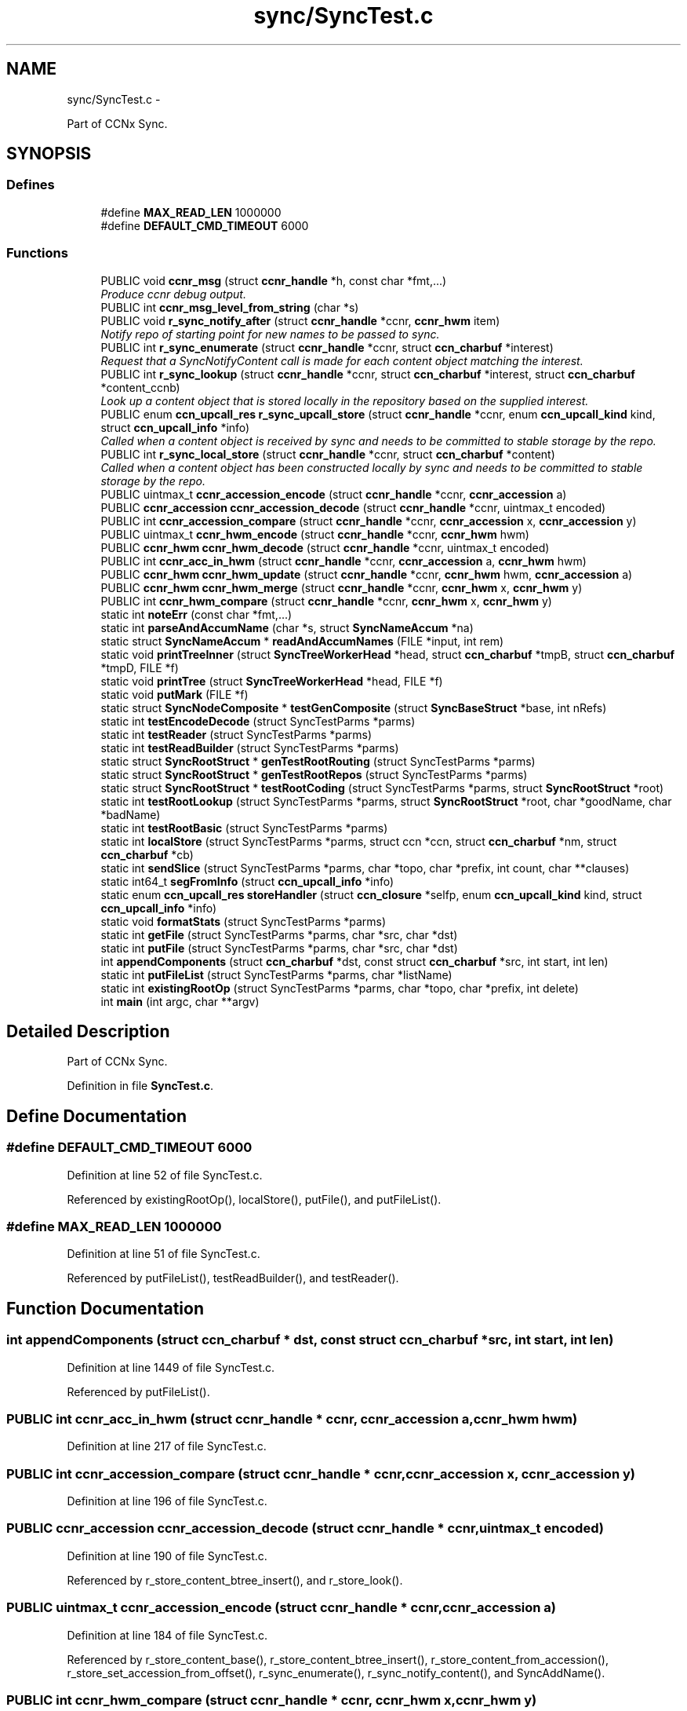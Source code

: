 .TH "sync/SyncTest.c" 3 "21 Aug 2012" "Version 0.6.1" "Content-Centric Networking in C" \" -*- nroff -*-
.ad l
.nh
.SH NAME
sync/SyncTest.c \- 
.PP
Part of CCNx Sync.  

.SH SYNOPSIS
.br
.PP
.SS "Defines"

.in +1c
.ti -1c
.RI "#define \fBMAX_READ_LEN\fP   1000000"
.br
.ti -1c
.RI "#define \fBDEFAULT_CMD_TIMEOUT\fP   6000"
.br
.in -1c
.SS "Functions"

.in +1c
.ti -1c
.RI "PUBLIC void \fBccnr_msg\fP (struct \fBccnr_handle\fP *h, const char *fmt,...)"
.br
.RI "\fIProduce ccnr debug output. \fP"
.ti -1c
.RI "PUBLIC int \fBccnr_msg_level_from_string\fP (char *s)"
.br
.ti -1c
.RI "PUBLIC void \fBr_sync_notify_after\fP (struct \fBccnr_handle\fP *ccnr, \fBccnr_hwm\fP item)"
.br
.RI "\fINotify repo of starting point for new names to be passed to sync. \fP"
.ti -1c
.RI "PUBLIC int \fBr_sync_enumerate\fP (struct \fBccnr_handle\fP *ccnr, struct \fBccn_charbuf\fP *interest)"
.br
.RI "\fIRequest that a SyncNotifyContent call is made for each content object matching the interest. \fP"
.ti -1c
.RI "PUBLIC int \fBr_sync_lookup\fP (struct \fBccnr_handle\fP *ccnr, struct \fBccn_charbuf\fP *interest, struct \fBccn_charbuf\fP *content_ccnb)"
.br
.RI "\fILook up a content object that is stored locally in the repository based on the supplied interest. \fP"
.ti -1c
.RI "PUBLIC enum \fBccn_upcall_res\fP \fBr_sync_upcall_store\fP (struct \fBccnr_handle\fP *ccnr, enum \fBccn_upcall_kind\fP kind, struct \fBccn_upcall_info\fP *info)"
.br
.RI "\fICalled when a content object is received by sync and needs to be committed to stable storage by the repo. \fP"
.ti -1c
.RI "PUBLIC int \fBr_sync_local_store\fP (struct \fBccnr_handle\fP *ccnr, struct \fBccn_charbuf\fP *content)"
.br
.RI "\fICalled when a content object has been constructed locally by sync and needs to be committed to stable storage by the repo. \fP"
.ti -1c
.RI "PUBLIC uintmax_t \fBccnr_accession_encode\fP (struct \fBccnr_handle\fP *ccnr, \fBccnr_accession\fP a)"
.br
.ti -1c
.RI "PUBLIC \fBccnr_accession\fP \fBccnr_accession_decode\fP (struct \fBccnr_handle\fP *ccnr, uintmax_t encoded)"
.br
.ti -1c
.RI "PUBLIC int \fBccnr_accession_compare\fP (struct \fBccnr_handle\fP *ccnr, \fBccnr_accession\fP x, \fBccnr_accession\fP y)"
.br
.ti -1c
.RI "PUBLIC uintmax_t \fBccnr_hwm_encode\fP (struct \fBccnr_handle\fP *ccnr, \fBccnr_hwm\fP hwm)"
.br
.ti -1c
.RI "PUBLIC \fBccnr_hwm\fP \fBccnr_hwm_decode\fP (struct \fBccnr_handle\fP *ccnr, uintmax_t encoded)"
.br
.ti -1c
.RI "PUBLIC int \fBccnr_acc_in_hwm\fP (struct \fBccnr_handle\fP *ccnr, \fBccnr_accession\fP a, \fBccnr_hwm\fP hwm)"
.br
.ti -1c
.RI "PUBLIC \fBccnr_hwm\fP \fBccnr_hwm_update\fP (struct \fBccnr_handle\fP *ccnr, \fBccnr_hwm\fP hwm, \fBccnr_accession\fP a)"
.br
.ti -1c
.RI "PUBLIC \fBccnr_hwm\fP \fBccnr_hwm_merge\fP (struct \fBccnr_handle\fP *ccnr, \fBccnr_hwm\fP x, \fBccnr_hwm\fP y)"
.br
.ti -1c
.RI "PUBLIC int \fBccnr_hwm_compare\fP (struct \fBccnr_handle\fP *ccnr, \fBccnr_hwm\fP x, \fBccnr_hwm\fP y)"
.br
.ti -1c
.RI "static int \fBnoteErr\fP (const char *fmt,...)"
.br
.ti -1c
.RI "static int \fBparseAndAccumName\fP (char *s, struct \fBSyncNameAccum\fP *na)"
.br
.ti -1c
.RI "static struct \fBSyncNameAccum\fP * \fBreadAndAccumNames\fP (FILE *input, int rem)"
.br
.ti -1c
.RI "static void \fBprintTreeInner\fP (struct \fBSyncTreeWorkerHead\fP *head, struct \fBccn_charbuf\fP *tmpB, struct \fBccn_charbuf\fP *tmpD, FILE *f)"
.br
.ti -1c
.RI "static void \fBprintTree\fP (struct \fBSyncTreeWorkerHead\fP *head, FILE *f)"
.br
.ti -1c
.RI "static void \fBputMark\fP (FILE *f)"
.br
.ti -1c
.RI "static struct \fBSyncNodeComposite\fP * \fBtestGenComposite\fP (struct \fBSyncBaseStruct\fP *base, int nRefs)"
.br
.ti -1c
.RI "static int \fBtestEncodeDecode\fP (struct SyncTestParms *parms)"
.br
.ti -1c
.RI "static int \fBtestReader\fP (struct SyncTestParms *parms)"
.br
.ti -1c
.RI "static int \fBtestReadBuilder\fP (struct SyncTestParms *parms)"
.br
.ti -1c
.RI "static struct \fBSyncRootStruct\fP * \fBgenTestRootRouting\fP (struct SyncTestParms *parms)"
.br
.ti -1c
.RI "static struct \fBSyncRootStruct\fP * \fBgenTestRootRepos\fP (struct SyncTestParms *parms)"
.br
.ti -1c
.RI "static struct \fBSyncRootStruct\fP * \fBtestRootCoding\fP (struct SyncTestParms *parms, struct \fBSyncRootStruct\fP *root)"
.br
.ti -1c
.RI "static int \fBtestRootLookup\fP (struct SyncTestParms *parms, struct \fBSyncRootStruct\fP *root, char *goodName, char *badName)"
.br
.ti -1c
.RI "static int \fBtestRootBasic\fP (struct SyncTestParms *parms)"
.br
.ti -1c
.RI "static int \fBlocalStore\fP (struct SyncTestParms *parms, struct ccn *ccn, struct \fBccn_charbuf\fP *nm, struct \fBccn_charbuf\fP *cb)"
.br
.ti -1c
.RI "static int \fBsendSlice\fP (struct SyncTestParms *parms, char *topo, char *prefix, int count, char **clauses)"
.br
.ti -1c
.RI "static int64_t \fBsegFromInfo\fP (struct \fBccn_upcall_info\fP *info)"
.br
.ti -1c
.RI "static enum \fBccn_upcall_res\fP \fBstoreHandler\fP (struct \fBccn_closure\fP *selfp, enum \fBccn_upcall_kind\fP kind, struct \fBccn_upcall_info\fP *info)"
.br
.ti -1c
.RI "static void \fBformatStats\fP (struct SyncTestParms *parms)"
.br
.ti -1c
.RI "static int \fBgetFile\fP (struct SyncTestParms *parms, char *src, char *dst)"
.br
.ti -1c
.RI "static int \fBputFile\fP (struct SyncTestParms *parms, char *src, char *dst)"
.br
.ti -1c
.RI "int \fBappendComponents\fP (struct \fBccn_charbuf\fP *dst, const struct \fBccn_charbuf\fP *src, int start, int len)"
.br
.ti -1c
.RI "static int \fBputFileList\fP (struct SyncTestParms *parms, char *listName)"
.br
.ti -1c
.RI "static int \fBexistingRootOp\fP (struct SyncTestParms *parms, char *topo, char *prefix, int delete)"
.br
.ti -1c
.RI "int \fBmain\fP (int argc, char **argv)"
.br
.in -1c
.SH "Detailed Description"
.PP 
Part of CCNx Sync. 


.PP
Definition in file \fBSyncTest.c\fP.
.SH "Define Documentation"
.PP 
.SS "#define DEFAULT_CMD_TIMEOUT   6000"
.PP
Definition at line 52 of file SyncTest.c.
.PP
Referenced by existingRootOp(), localStore(), putFile(), and putFileList().
.SS "#define MAX_READ_LEN   1000000"
.PP
Definition at line 51 of file SyncTest.c.
.PP
Referenced by putFileList(), testReadBuilder(), and testReader().
.SH "Function Documentation"
.PP 
.SS "int appendComponents (struct \fBccn_charbuf\fP * dst, const struct \fBccn_charbuf\fP * src, int start, int len)"
.PP
Definition at line 1449 of file SyncTest.c.
.PP
Referenced by putFileList().
.SS "PUBLIC int ccnr_acc_in_hwm (struct \fBccnr_handle\fP * ccnr, \fBccnr_accession\fP a, \fBccnr_hwm\fP hwm)"
.PP
Definition at line 217 of file SyncTest.c.
.SS "PUBLIC int ccnr_accession_compare (struct \fBccnr_handle\fP * ccnr, \fBccnr_accession\fP x, \fBccnr_accession\fP y)"
.PP
Definition at line 196 of file SyncTest.c.
.SS "PUBLIC \fBccnr_accession\fP ccnr_accession_decode (struct \fBccnr_handle\fP * ccnr, uintmax_t encoded)"
.PP
Definition at line 190 of file SyncTest.c.
.PP
Referenced by r_store_content_btree_insert(), and r_store_look().
.SS "PUBLIC uintmax_t ccnr_accession_encode (struct \fBccnr_handle\fP * ccnr, \fBccnr_accession\fP a)"
.PP
Definition at line 184 of file SyncTest.c.
.PP
Referenced by r_store_content_base(), r_store_content_btree_insert(), r_store_content_from_accession(), r_store_set_accession_from_offset(), r_sync_enumerate(), r_sync_notify_content(), and SyncAddName().
.SS "PUBLIC int ccnr_hwm_compare (struct \fBccnr_handle\fP * ccnr, \fBccnr_hwm\fP x, \fBccnr_hwm\fP y)"
.PP
Definition at line 235 of file SyncTest.c.
.PP
Referenced by HeartbeatAction().
.SS "PUBLIC \fBccnr_hwm\fP ccnr_hwm_decode (struct \fBccnr_handle\fP * ccnr, uintmax_t encoded)"
.PP
Definition at line 211 of file SyncTest.c.
.PP
Referenced by fetchStablePoint().
.SS "PUBLIC uintmax_t ccnr_hwm_encode (struct \fBccnr_handle\fP * ccnr, \fBccnr_hwm\fP hwm)"
.PP
Definition at line 205 of file SyncTest.c.
.PP
Referenced by HeartbeatAction(), storeStablePoint(), and UpdateAction().
.SS "PUBLIC \fBccnr_hwm\fP ccnr_hwm_merge (struct \fBccnr_handle\fP * ccnr, \fBccnr_hwm\fP x, \fBccnr_hwm\fP y)"
.PP
Definition at line 229 of file SyncTest.c.
.SS "PUBLIC \fBccnr_hwm\fP ccnr_hwm_update (struct \fBccnr_handle\fP * ccnr, \fBccnr_hwm\fP hwm, \fBccnr_accession\fP a)"
.PP
Definition at line 223 of file SyncTest.c.
.SS "PUBLIC void ccnr_msg (struct \fBccnr_handle\fP * h, const char * fmt,  ...)"
.PP
Produce ccnr debug output. Output is produced via h->logger under the control of h->debug; prepends decimal timestamp and process identification. Caller should not supply newlines. 
.PP
\fBParameters:\fP
.RS 4
\fIh\fP the ccnr handle 
.br
\fIfmt\fP printf-like format string 
.RE
.PP

.PP
Definition at line 91 of file SyncTest.c.
.SS "PUBLIC int ccnr_msg_level_from_string (char * s)"
.PP
Definition at line 108 of file SyncTest.c.
.SS "static int existingRootOp (struct SyncTestParms * parms, char * topo, char * prefix, int delete)\fC [static]\fP"
.PP
Definition at line 1554 of file SyncTest.c.
.PP
Referenced by main().
.SS "static void formatStats (struct SyncTestParms * parms)\fC [static]\fP"
.PP
Definition at line 1123 of file SyncTest.c.
.PP
Referenced by getFile(), and putFile().
.SS "static struct \fBSyncRootStruct\fP* genTestRootRepos (struct SyncTestParms * parms)\fC [static, read]\fP"
.PP
Definition at line 683 of file SyncTest.c.
.PP
Referenced by testRootBasic().
.SS "static struct \fBSyncRootStruct\fP* genTestRootRouting (struct SyncTestParms * parms)\fC [static, read]\fP"
.PP
Definition at line 663 of file SyncTest.c.
.PP
Referenced by testRootBasic().
.SS "static int getFile (struct SyncTestParms * parms, char * src, char * dst)\fC [static]\fP"
.PP
Definition at line 1178 of file SyncTest.c.
.PP
Referenced by main().
.SS "static int localStore (struct SyncTestParms * parms, struct ccn * ccn, struct \fBccn_charbuf\fP * nm, struct \fBccn_charbuf\fP * cb)\fC [static]\fP"
.PP
Definition at line 823 of file SyncTest.c.
.PP
Referenced by existingRootOp(), and sendSlice().
.SS "int main (int argc, char ** argv)"
.PP
Definition at line 1627 of file SyncTest.c.
.SS "static int noteErr (const char * fmt,  ...)\fC [static]\fP"
.PP
Definition at line 249 of file SyncTest.c.
.PP
Referenced by existingRootOp(), main(), putFile(), putFileList(), sendSlice(), storeHandler(), testReadBuilder(), testReader(), testRootBasic(), testRootCoding(), and testRootLookup().
.SS "static int parseAndAccumName (char * s, struct \fBSyncNameAccum\fP * na)\fC [static]\fP"
.PP
Definition at line 270 of file SyncTest.c.
.PP
Referenced by readAndAccumNames().
.SS "static void printTree (struct \fBSyncTreeWorkerHead\fP * head, FILE * f)\fC [static]\fP"
.PP
Definition at line 407 of file SyncTest.c.
.PP
Referenced by testReadBuilder().
.SS "static void printTreeInner (struct \fBSyncTreeWorkerHead\fP * head, struct \fBccn_charbuf\fP * tmpB, struct \fBccn_charbuf\fP * tmpD, FILE * f)\fC [static]\fP"
.PP
Definition at line 360 of file SyncTest.c.
.PP
Referenced by printTree().
.SS "static int putFile (struct SyncTestParms * parms, char * src, char * dst)\fC [static]\fP"
.PP
Definition at line 1323 of file SyncTest.c.
.PP
Referenced by main().
.SS "static int putFileList (struct SyncTestParms * parms, char * listName)\fC [static]\fP"
.PP
Definition at line 1486 of file SyncTest.c.
.PP
Referenced by main().
.SS "static void putMark (FILE * f)\fC [static]\fP"
.PP
Definition at line 415 of file SyncTest.c.
.PP
Referenced by existingRootOp(), formatStats(), putFile(), putFileList(), sendSlice(), and storeHandler().
.SS "PUBLIC int r_sync_enumerate (struct \fBccnr_handle\fP * ccnr, struct \fBccn_charbuf\fP * interest)"
.PP
Request that a SyncNotifyContent call is made for each content object matching the interest. returns -1 for error, or an enumeration number which will also be passed in the SyncNotifyContent
.PP
Request that a SyncNotifyContent call is made for each content object matching the interest.
.PP
If SyncNotifyContent returns -1 the active enumeration will be cancelled.
.PP
When there are no more matching objects, SyncNotifyContent will be called passing NULL for name.
.PP
Content objects that arrive during an enumeration may or may not be included in that enumeration.
.PP
\fBReturns:\fP
.RS 4
-1 for error, or an enumeration number which will also be passed in the SyncNotifyContent 
.RE
.PP

.PP
Definition at line 139 of file SyncTest.c.
.SS "PUBLIC int r_sync_local_store (struct \fBccnr_handle\fP * ccnr, struct \fBccn_charbuf\fP * content)"
.PP
Called when a content object has been constructed locally by sync and needs to be committed to stable storage by the repo. returns 0 for success, -1 for error. 
.PP
Definition at line 176 of file SyncTest.c.
.SS "PUBLIC int r_sync_lookup (struct \fBccnr_handle\fP * ccnr, struct \fBccn_charbuf\fP * interest, struct \fBccn_charbuf\fP * content_ccnb)"
.PP
Look up a content object that is stored locally in the repository based on the supplied interest. appends the content object to the content_ccnb. returns 0 for success, -1 for error. 
.PP
Definition at line 148 of file SyncTest.c.
.SS "PUBLIC void r_sync_notify_after (struct \fBccnr_handle\fP * ccnr, \fBccnr_hwm\fP item)"
.PP
Notify repo of starting point for new names to be passed to sync. Use item = 0 as the initial value. Following a call to r_sync_notify_after, the repository will call SyncNotifyContent(struct \fBSyncBaseStruct\fP *, int enumeration, ccnr_accession item, struct \fBccn_charbuf\fP *name); periodically while there are no un-notified objects. enumeration is 0 for 'time-based' notifications, or the value passed in when the enumeration was started. This may not end up an int. if the call is for an explicit enumeration, and there are no more objects, name and content_comps will be NULL. If SyncNotifyContent returns -1 then the active enumeration, or the \fBr_sync_notify_after()\fP will be cancelled. 
.PP
Definition at line 132 of file SyncTest.c.
.SS "PUBLIC enum \fBccn_upcall_res\fP r_sync_upcall_store (struct \fBccnr_handle\fP * ccnr, enum \fBccn_upcall_kind\fP kind, struct \fBccn_upcall_info\fP * info)"
.PP
Called when a content object is received by sync and needs to be committed to stable storage by the repo. 
.PP
Definition at line 161 of file SyncTest.c.
.SS "static struct \fBSyncNameAccum\fP* readAndAccumNames (FILE * input, int rem)\fC [static, read]\fP"
.PP
Definition at line 309 of file SyncTest.c.
.PP
Referenced by putFileList(), testReadBuilder(), and testReader().
.SS "static int64_t segFromInfo (struct \fBccn_upcall_info\fP * info)\fC [static]\fP"
.PP
Definition at line 965 of file SyncTest.c.
.PP
Referenced by storeHandler().
.SS "static int sendSlice (struct SyncTestParms * parms, char * topo, char * prefix, int count, char ** clauses)\fC [static]\fP"
.PP
Definition at line 866 of file SyncTest.c.
.PP
Referenced by main().
.SS "static enum \fBccn_upcall_res\fP storeHandler (struct \fBccn_closure\fP * selfp, enum \fBccn_upcall_kind\fP kind, struct \fBccn_upcall_info\fP * info)\fC [static]\fP"
.PP
Definition at line 1004 of file SyncTest.c.
.PP
Referenced by putFile().
.SS "static int testEncodeDecode (struct SyncTestParms * parms)\fC [static]\fP"
.PP
Definition at line 450 of file SyncTest.c.
.PP
Referenced by main().
.SS "static struct \fBSyncNodeComposite\fP* testGenComposite (struct \fBSyncBaseStruct\fP * base, int nRefs)\fC [static, read]\fP"
.PP
Definition at line 429 of file SyncTest.c.
.PP
Referenced by testEncodeDecode().
.SS "static int testReadBuilder (struct SyncTestParms * parms)\fC [static]\fP"
.PP
Definition at line 546 of file SyncTest.c.
.PP
Referenced by main().
.SS "static int testReader (struct SyncTestParms * parms)\fC [static]\fP"
.PP
Definition at line 482 of file SyncTest.c.
.PP
Referenced by main().
.SS "static int testRootBasic (struct SyncTestParms * parms)\fC [static]\fP"
.PP
Definition at line 779 of file SyncTest.c.
.PP
Referenced by main().
.SS "static struct \fBSyncRootStruct\fP* testRootCoding (struct SyncTestParms * parms, struct \fBSyncRootStruct\fP * root)\fC [static, read]\fP"
.PP
Definition at line 710 of file SyncTest.c.
.PP
Referenced by testRootBasic().
.SS "static int testRootLookup (struct SyncTestParms * parms, struct \fBSyncRootStruct\fP * root, char * goodName, char * badName)\fC [static]\fP"
.PP
Definition at line 757 of file SyncTest.c.
.PP
Referenced by testRootBasic().
.SH "Author"
.PP 
Generated automatically by Doxygen for Content-Centric Networking in C from the source code.
